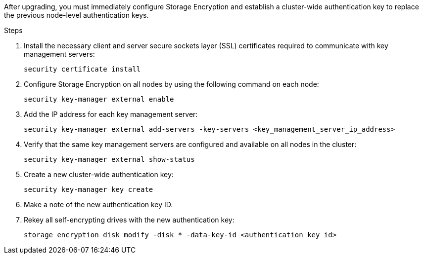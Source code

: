 After upgrading, you must immediately configure Storage Encryption and establish a cluster-wide authentication key to replace the previous node-level authentication keys.

.Steps

. Install the necessary client and server secure sockets layer (SSL) certificates required to communicate with key management servers:
+
`security certificate install`

. Configure Storage Encryption on all nodes by using the following command on each node:
+
`security key-manager external enable`
// BURT 1450483 11-Feb-2022
. Add the IP address for each key management server:
+
`security key-manager external add-servers -key-servers <key_management_server_ip_address>`
// BURT 1450483 11-Feb-2022
. Verify that the same key management servers are configured and available on all nodes in the cluster:
+
`security key-manager external show-status`
// BURT 1450483 11-Feb-2022
. Create a new cluster-wide authentication key:
+
`security key-manager key create`
// BURT 1450483 11-Feb-2022
. Make a note of the new authentication key ID.
. Rekey all self-encrypting drives with the new authentication key:
+
`storage encryption disk modify -disk * -data-key-id <authentication_key_id>`
